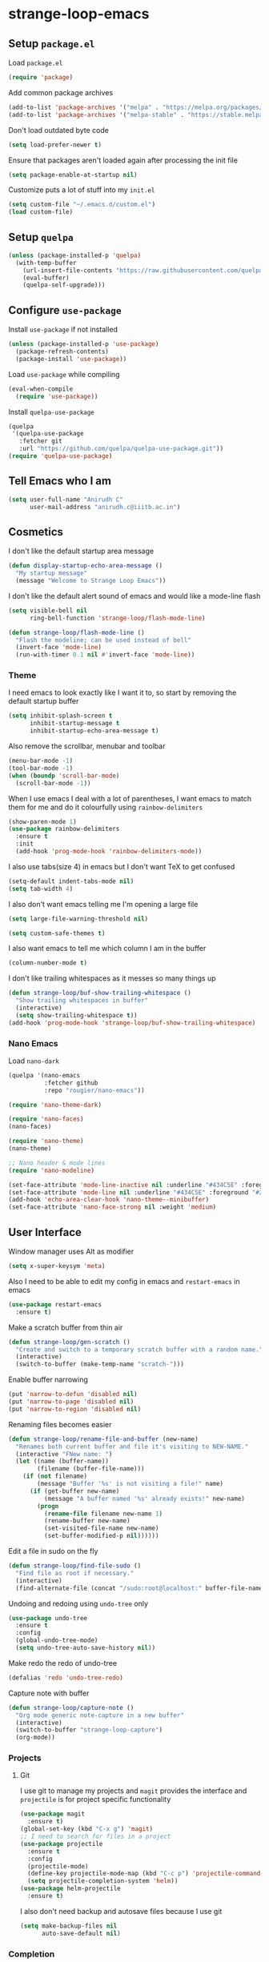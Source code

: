 * strange-loop-emacs
** Setup =package.el=
Load =package.el=
#+BEGIN_SRC emacs-lisp
(require 'package)
#+END_SRC
Add common package archives
#+BEGIN_SRC emacs-lisp
(add-to-list 'package-archives '("melpa" . "https://melpa.org/packages/"))
(add-to-list 'package-archives '("melpa-stable" . "https://stable.melpa.org/packages/"))
#+END_SRC
Don't load outdated byte code
#+BEGIN_SRC emacs-lisp
  (setq load-prefer-newer t)
#+END_SRC
Ensure that packages aren't loaded again after processing the init file
#+BEGIN_SRC emacs-lisp
  (setq package-enable-at-startup nil)
#+END_SRC
Customize puts a lot of stuff into my =init.el=
#+BEGIN_SRC emacs-lisp
(setq custom-file "~/.emacs.d/custom.el")
(load custom-file)
#+END_SRC
** Setup =quelpa=
#+begin_src emacs-lisp
  (unless (package-installed-p 'quelpa)
    (with-temp-buffer
      (url-insert-file-contents "https://raw.githubusercontent.com/quelpa/quelpa/master/quelpa.el")
      (eval-buffer)
      (quelpa-self-upgrade)))
#+end_src

** Configure =use-package=
Install =use-package= if not installed
#+BEGIN_SRC emacs-lisp
(unless (package-installed-p 'use-package)
  (package-refresh-contents)
  (package-install 'use-package))
#+END_SRC
Load =use-package= while compiling
#+BEGIN_SRC emacs-lisp
(eval-when-compile
  (require 'use-package))
#+END_SRC

Install =quelpa-use-package=
#+begin_src emacs-lisp
  (quelpa
   '(quelpa-use-package
     :fetcher git
     :url "https://github.com/quelpa/quelpa-use-package.git"))
  (require 'quelpa-use-package)
#+end_src

** Tell Emacs who I am
#+BEGIN_SRC emacs-lisp
(setq user-full-name "Anirudh C"
      user-mail-address "anirudh.c@iiitb.ac.in")
#+END_SRC

** Cosmetics
I don't like the default startup area message
#+BEGIN_SRC emacs-lisp
  (defun display-startup-echo-area-message ()
    "My startup message"
    (message "Welcome to Strange Loop Emacs"))
#+END_SRC
I don't like the default alert sound of emacs and would like a mode-line flash
#+begin_src emacs-lisp
  (setq visible-bell nil
        ring-bell-function 'strange-loop/flash-mode-line)

  (defun strange-loop/flash-mode-line ()
    "Flash the modeline; can be used instead of bell"
    (invert-face 'mode-line)
    (run-with-timer 0.1 nil #'invert-face 'mode-line))
#+end_src
*** Theme
I need emacs to look exactly like I want it to, so
start by removing the default startup buffer
#+BEGIN_SRC emacs-lisp
(setq inhibit-splash-screen t
      inhibit-startup-message t
      inhibit-startup-echo-area-message t)
#+END_SRC
Also remove the scrollbar, menubar and toolbar
#+BEGIN_SRC emacs-lisp
(menu-bar-mode -1)
(tool-bar-mode -1)
(when (boundp 'scroll-bar-mode)
  (scroll-bar-mode -1))
#+END_SRC
When I use emacs I deal with a lot of parentheses, I want emacs
to match them for me and do it colourfully using =rainbow-delimiters=
#+BEGIN_SRC emacs-lisp
(show-paren-mode 1)
(use-package rainbow-delimiters
  :ensure t
  :init
  (add-hook 'prog-mode-hook 'rainbow-delimiters-mode))
#+END_SRC
I also use tabs(size 4) in emacs but I don't want TeX to get confused
#+BEGIN_SRC emacs-lisp
(setq-default indent-tabs-mode nil)
(setq tab-width 4)
#+END_SRC
I also don't want emacs telling me I'm opening a large file
#+BEGIN_SRC emacs-lisp
(setq large-file-warning-threshold nil)
#+END_SRC
#+BEGIN_SRC emacs-lisp
(setq custom-safe-themes t)
#+END_SRC
I also want emacs to tell me which column I am in the buffer
#+BEGIN_SRC emacs-lisp
(column-number-mode t)
#+END_SRC
I don't like trailing whitespaces as it messes so many things up
#+BEGIN_SRC emacs-lisp
  (defun strange-loop/buf-show-trailing-whitespace ()
    "Show trailing whitespaces in buffer"
    (interactive)
    (setq show-trailing-whitespace t))
  (add-hook 'prog-mode-hook 'strange-loop/buf-show-trailing-whitespace)
#+END_SRC
*** Nano Emacs
Load =nano-dark=
#+begin_src emacs-lisp
  (quelpa '(nano-emacs
            :fetcher github
            :repo "rougier/nano-emacs"))

  (require 'nano-theme-dark)

  (require 'nano-faces)
  (nano-faces)

  (require 'nano-theme)
  (nano-theme)

  ;; Nano header & mode lines
  (require 'nano-modeline)

  (set-face-attribute 'mode-line-inactive nil :underline "#434C5E" :foreground "#2E3440")
  (set-face-attribute 'mode-line nil :underline "#434C5E" :foreground "#2E3440")
  (add-hook 'echo-area-clear-hook 'nano-theme--minibuffer)
  (set-face-attribute 'nano-face-strong nil :weight 'medium)
#+end_src

** User Interface
Window manager uses Alt as modifier
#+BEGIN_SRC emacs-lisp
(setq x-super-keysym 'meta)
#+END_SRC
Also I need to be able to edit my config in emacs and =restart-emacs=
in emacs
#+BEGIN_SRC emacs-lisp
(use-package restart-emacs
  :ensure t)
#+END_SRC
Make a scratch buffer from thin air
#+BEGIN_SRC emacs-lisp
(defun strange-loop/gen-scratch ()
  "Create and switch to a temporary scratch buffer with a random name."
  (interactive)
  (switch-to-buffer (make-temp-name "scratch-")))
#+END_SRC
Enable buffer narrowing
#+BEGIN_SRC emacs-lisp
  (put 'narrow-to-defun 'disabled nil)
  (put 'narrow-to-page 'disabled nil)
  (put 'narrow-to-region 'disabled nil)
#+END_SRC
Renaming files becomes easier
#+BEGIN_SRC emacs-lisp
(defun strange-loop/rename-file-and-buffer (new-name)
  "Renames both current buffer and file it's visiting to NEW-NAME."
  (interactive "FNew name: ")
  (let ((name (buffer-name))
        (filename (buffer-file-name)))
    (if (not filename)
        (message "Buffer '%s' is not visiting a file!" name)
      (if (get-buffer new-name)
          (message "A buffer named '%s' already exists!" new-name)
        (progn
          (rename-file filename new-name 1)
          (rename-buffer new-name)
          (set-visited-file-name new-name)
          (set-buffer-modified-p nil))))))
#+END_SRC
Edit a file in sudo on the fly
#+BEGIN_SRC emacs-lisp
  (defun strange-loop/find-file-sudo ()
    "Find file as root if necessary."
    (interactive)
    (find-alternate-file (concat "/sudo:root@localhost:" buffer-file-name)))
#+END_SRC
Undoing and redoing using =undo-tree= only
#+BEGIN_SRC emacs-lisp
  (use-package undo-tree
    :ensure t
    :config
    (global-undo-tree-mode)
    (setq undo-tree-auto-save-history nil))
#+END_SRC
Make redo the redo of undo-tree
#+BEGIN_SRC emacs-lisp
(defalias 'redo 'undo-tree-redo)
#+END_SRC
Capture note with buffer
#+begin_src emacs-lisp
  (defun strange-loop/capture-note ()
    "Org mode generic note-capture in a new buffer"
    (interactive)
    (switch-to-buffer "strange-loop-capture")
    (org-mode))
#+end_src
*** Projects
**** Git
I use git to manage my projects and =magit= provides the interface
and =projectile= is for project specific functionality
#+BEGIN_SRC emacs-lisp
  (use-package magit
    :ensure t)
  (global-set-key (kbd "C-x g") 'magit)
  ;; I need to search for files in a project
  (use-package projectile
    :ensure t
    :config
    (projectile-mode)
    (define-key projectile-mode-map (kbd "C-c p") 'projectile-command-map)
    (setq projectile-completion-system 'helm))
  (use-package helm-projectile
    :ensure t)
#+END_SRC
I also don't need backup and autosave files because I use git
#+BEGIN_SRC emacs-lisp
(setq make-backup-files nil
      auto-save-default nil)
#+END_SRC
*** Completion
Use =helm= for narrow list compression
#+begin_src emacs-lisp
  (use-package helm
    :ensure t
    :init
    (progn
      (require 'helm-config)
      (setq helm-candidate-number-limit 100)
      ;; From https://gist.github.com/antifuchs/9238468
      (setq helm-idle-delay 0.0 ; update fast sources immediately (doesn't).
            helm-input-idle-delay 0.01  ; this actually updates things
                                          ; reeeelatively quickly.
            helm-yas-display-key-on-candidate t
            helm-quick-update t
            helm-M-x-requires-pattern nil
            helm-ff-skip-boring-files t)
      (helm-mode))
    :bind (("M-x" . helm-M-x)
           ("C-x C-f" . helm-find-files)
           ("C-x b" . helm-mini)
           ("C-x c o" . helm-occur)
           ("M-y" . helm-show-kill-ring)
           ("C-x r b" . helm-filtered-bookmarks))
    :config
    (setq helm-buffers-fuzzy-matching t)
    (setq helm-autoresize-mode t)
    (setq helm-buffer-max-length 40)
    (setq helm-split-window-in-side-p nil))
#+end_src
Setup =swiper= for search
#+begin_src emacs-lisp
  (use-package swiper-helm
    :ensure t
    :config
    (setq swiper-helm-display-function 'helm-default-display-buffer)
    (global-set-key (kbd "C-s") 'swiper-helm))
#+end_src
Ensure fuzzy search happens using =flx=
#+BEGIN_SRC emacs-lisp
  (use-package helm-flx
    :ensure t
    :config (helm-flx-mode 1))
#+END_SRC
*** File Management
Use =neotree=
#+BEGIN_SRC emacs-lisp
  (use-package neotree
    :ensure t
    :config
    (require 'neotree)
    (global-set-key (kbd "C-S-n") 'neotree-toggle)
    (setq neo-theme 'nerd))
#+END_SRC

*** Multiple Cursors
Use =multiple-cursors= behaviour
#+BEGIN_SRC emacs-lisp
  (use-package multiple-cursors
    :ensure t
    :config
    (global-set-key (kbd "C->") 'mc/mark-next-like-this)
    (global-set-key (kbd "C-<") 'mc/mark-previous-like-this)
    (global-set-key (kbd "C-c C-<") 'mc/mark-all-like-this))
#+END_SRC

*** Window Management
Use =ace-window= to manage windows
#+BEGIN_SRC emacs-lisp
  (use-package ace-window
    :ensure t
    :config
    (global-set-key (kbd "M-o") 'ace-window)
    (setq aw-keys '(?a ?s ?d ?f ?g ?h ?j ?k ?l))
    (setq aw-background nil))
#+END_SRC

*** Which Key
Good to know what I'm pressing
#+begin_src emacs-lisp
  (use-package which-key
    :ensure t
    :config
    (which-key-mode))
#+end_src
Which key in a posframe
#+begin_src emacs-lisp
  (use-package which-key-posframe
    :ensure t
    :config
    (which-key-posframe-mode))
#+end_src

** Environments
*** Markdown
Highlighting using =markdown-mode=
#+BEGIN_SRC emacs-lisp
(use-package markdown-mode
  :ensure t
  :commands (markdown-mode gfm-mode)
  ;; Tell emacs to use different modes for different types of markdown files,
  ;; that is, use github flavoured markdown for my READMEs and normal markdown everywhere else.
  :mode (("README\\.md\\'" . gfm-mode)
         ("\\.md\\'" . markdown-mode)
         ("\\.markdown\\'" . markdown-mode))
  :init (setq markdown-command "multimarkdown"))
#+END_SRC

*** PDF
Install and configure =pdf-tools=
#+BEGIN_SRC emacs-lisp
(use-package pdf-tools
  :ensure t
  :config
  (pdf-tools-install)
  (setq-default pdf-view-display-size 'fit-width))
#+END_SRC
Allow scrolling the PDF side-by-side with source code
#+begin_src emacs-lisp
  (defun strange-loop/pdfview-scroll-down ()
    "Scroll pdf-view buffer down as other window."
    (interactive)
    (other-window 1)
    (pdf-view-scroll-down-or-previous-page)
    (other-window 1))

  (defun strange-loop/pdfview-scroll-up ()
    "Scroll pdf-view buffer up as other window."
    (interactive)
    (other-window 1)
    (pdf-view-scroll-up-or-next-page)
    (other-window 1))

  (global-set-key (kbd "C-M-n") 'strange-loop/pdfview-scroll-up)
  (global-set-key (kbd "C-M-p") 'strange-loop/pdfview-scroll-down)
#+end_src
*** Latex
Install =auctex=
#+begin_src emacs-lisp
  (use-package auctex
    :ensure t
    :defer t)
  (with-eval-after-load "latex"
    (progn
      (add-to-list
       'TeX-command-list
       '("Docker compile"
         "docker run --rm -i -u $(id -u):$(id -g) -v \"$PWD\":/usr/src/app -w /usr/src/app texlive/texlive latexmk -pdf %s"
         TeX-run-command
         nil
         t
         :help "Compile latex using Docker"
         ))
      (add-to-list
       'TeX-command-list
       '("Make compile"
         "make all"
         TeX-run-command
         nil
         t
         :help "Compile latex using Makefile"
         ))
      (setq TeX-command-default "Docker compile")))


#+end_src
*** Python
Install =elpy=
#+BEGIN_SRC emacs-lisp
  (use-package elpy
    :ensure t
    :init
    (elpy-enable)
    (setq elpy-rpc-python-command "python3.7"))
#+END_SRC
Line numbers in python files
#+begin_src emacs-lisp
  (add-hook 'python-mode-hook 'linum-mode)
#+end_src
*** RSS
Use =elfeed=
#+begin_src emacs-lisp
  (defun concatenate-authors (authors-list)
    "Given AUTHORS-LIST, list of plists; return string of all authors
  concatenated."
    (mapconcat
     (lambda (author) (plist-get author :name))
     authors-list ", "))

  (defun my-search-print-fn (entry)
    "Print ENTRY to the buffer."
    (let* ((date (elfeed-search-format-date (elfeed-entry-date entry)))
           (title (or (elfeed-meta entry :title)
                      (elfeed-entry-title entry) ""))
           (title-faces (elfeed-search--faces (elfeed-entry-tags entry)))
           (feed (elfeed-entry-feed entry))
           (feed-title
            (when feed
              (or (elfeed-meta feed :title) (elfeed-feed-title feed))))
           (entry-authors (concatenate-authors
                           (elfeed-meta entry :authors)))
           (tags (mapcar #'symbol-name (elfeed-entry-tags entry)))
           (tags-str (mapconcat
                      (lambda (s) (propertize s 'face
                                              'elfeed-search-tag-face))
                      tags ","))
           (title-width (- (window-width) 10
                           elfeed-search-trailing-width))
           (title-column (elfeed-format-column
                          title (elfeed-clamp
                                 elfeed-search-title-min-width
                                 title-width
                                 elfeed-search-title-max-width)
                          :left))
           (authors-width 135)
           (authors-column (elfeed-format-column
                            entry-authors (elfeed-clamp
                                           elfeed-search-title-min-width
                                           authors-width
                                           80)
                            :left)))

      (insert (propertize date 'face 'elfeed-search-date-face) " ")

      (insert (propertize title-column
                          'face title-faces 'kbd-help title) " ")

      (insert (propertize authors-column
                          'face 'elfeed-search-date-face
                          'kbd-help entry-authors) " ")

      ;; (when feed-title
        ;; (insert (propertize entry-authors
                            ;; 'face 'elfeed-search-feed-face) " "))
      ;; (when entry-authors
      ;;   (insert (propertize feed-title
      ;;                       'face 'elfeed-search-feed-face) " "))
      (when tags
        (insert "(" tags-str ")"))))

  (use-package elfeed
    :ensure t
    :config
    (global-set-key (kbd "C-x w") 'elfeed)
    (setq elfeed-feeds
          '("http://eprint.iacr.org/rss/rss.xml"))
    (setq-default elfeed-search-filter "@1-week-ago")
    (setq elfeed-search-print-entry-function #'my-search-print-fn))

  (use-package elfeed-score
    :ensure t
    :config
    (progn
      (elfeed-score-enable)
      (define-key elfeed-search-mode-map "=" elfeed-score-map)))
#+end_src
** Org Mode
#+BEGIN_SRC emacs-lisp
  (use-package org
    :ensure t
    :pin gnu)
#+END_SRC
*** Display
How I want org-mode to look
#+BEGIN_SRC emacs-lisp
  ;; Tell emacs to start org mode in all .org files
  (add-to-list 'auto-mode-alist '("\\.org\\'" . org-mode))
  ;; Hide the leading stars and start org mode with indented structure
  (setq org-hide-leading-stars t
        org-startup-indented t
        org-startup-folded t)
  ;; Use the nice down arrow to display folded content in org headlines
  (setq org-ellipsis "⤵")
#+END_SRC
=org-bullets= need to look good
#+BEGIN_SRC emacs-lisp
  (use-package org-bullets
    :ensure t
    :config
    (add-hook 'org-mode-hook (lambda () (org-bullets-mode 1))))
#+END_SRC
The emphasis markers in org mode aren't the *best*
#+BEGIN_SRC emacs-lisp
(setq org-hide-emphasis-markers t)
#+END_SRC
I want alphabetical lists as well
#+begin_src emacs-lisp
  (setq org-list-allow-alphabetical t)
#+end_src
I want spellcheck in org mode
#+begin_src emacs-lisp
  (add-hook 'org-mode-hook
            #'(lambda () (flyspell-mode 1)))
#+end_src
British English is better
#+begin_src emacs-lisp
  (setq ispell-dictionary "british")
#+end_src
*** Org Ref
Citations made easier
#+begin_src emacs-lisp
  (use-package org-ref
    :ensure t
    :config
    (setq reftex-default-bibliography "~/org/brain/brain.bib"
          org-ref-default-bibliography "~/org/brain/brain.bib"
          org-ref-pdf-directory "~/org/brain-pdfs/refs/"
          bibtex-completion-bibliography "~/org/brain/brain.bib"))

#+end_src
*** Org Roam
=org-roam= is an amazing way to build a concept mapping system and overall org
#+BEGIN_SRC emacs-lisp
  ;; (use-package org-roam
  ;;   :ensure t
  ;;   :hook
  ;;   (after-init . org-roam-mode)
  ;;   :custom
  ;;   (org-roam-directory "~/org/brain")
  ;;   (org-roam-index-file "~/org/brain/root.org")
  ;;   (org-roam-capture-templates '(
  ;;                                 ("d" "default" plain (function org-roam--capture-get-point)
  ;;                                  "%?"
  ;;                                  :file-name "%<%Y%m%d%H%M%S>-${slug}"
  ;;                                  :head "#+TITLE: ${title}\n#+LATEX_HEADER: \\usepackage{parskip}\n"
  ;;                                  :unnarrowed t)))
  ;;   :bind (:map org-roam-mode-map
  ;;               (("C-c n l" . org-roam)
  ;;                ("C-c n f" . org-roam-find-file)
  ;;                ("C-c n j" . org-roam-jump-to-index)
  ;;                ("C-c n b" . org-roam-switch-to-buffer)
  ;;                ("C-c n g" . org-roam-graph))
  ;;               :map org-mode-map
  ;;               (("C-c n i" . org-roam-insert))))
#+END_SRC
Use =deft= to read/filter the notes and setup =el-patch= to handle the titles
#+BEGIN_SRC emacs-lisp
  (use-package deft
    :ensure t
    :after org
    :bind
    ("C-c n d" . deft)
    :custom
    (deft-recursive t)
    (deft-use-filter-string-for-filename t)
    (deft-default-extension "org")
    (deft-directory "~/org/brain"))
#+END_SRC

*** Tasks and Org-Capture
**** Basic Setup
I have all my org files in a directory =~/org/= and I also have an index file which has all my TODOs in an outline and
I also have an archive file to archive my completed TODOs.
#+BEGIN_SRC emacs-lisp
(setq org-directory "~/org")
#+END_SRC
I need a helper function to point to my orgfiles' absolute path using the relative path
#+BEGIN_SRC emacs-lisp
(defun org-file-path (filename)
  "Return the absolute address of an org file, given its relative name."
  (concat (file-name-as-directory org-directory) filename))
#+END_SRC
Now I can set my index file location
#+BEGIN_SRC emacs-lisp
(setq org-index-file (org-file-path "index.org"))
#+END_SRC
I can also setup my archive file
#+BEGIN_SRC emacs-lisp
(setq org-archive-location
      (concat (org-file-path "archive.org") "::* From %s"))
#+END_SRC
I also setup a variable journal file
#+begin_src emacs-lisp
  (setq org-journal-file
        (concat (file-name-as-directory "~/org/journals") "journal.org"))
#+end_src
I need org-agenda to tell me my TODOs
#+BEGIN_SRC emacs-lisp
  (setq strange-loop/org-agenda-files (list org-index-file))
  (setq org-agenda-files strange-loop/org-agenda-files)
#+END_SRC
I want to archive my TODOs into =archive.org= when I finish them
#+BEGIN_SRC emacs-lisp
(defun done-and-dusted ()
  "Mark the state of an org-mode item as DONE and archive it."
  (interactive)
  (org-todo 'done)
  (org-archive-subtree))
#+END_SRC
I want to know when I did these tasks as well
#+BEGIN_SRC emacs-lisp
(setq org-log-done 'time)
#+END_SRC
**** Capture Templates
- Todo template
  #+BEGIN_SRC emacs-lisp
    (setq org-capture-templates '(("t" "Todo"
                                          entry
                                          (file org-index-file)
                                          "* TODO %^{Todo} %^G \nSCHEDULED: %^{Schedule}T DEADLINE: %^{Deadline}T \n:PROPERTIES:\n:CREATED: %U\n:END:\n\n%?")))
  #+END_SRC
- Journal template
  #+BEGIN_SRC emacs-lisp
    (add-to-list 'org-capture-templates '("j" "Journal Entry"
                                          entry
                                          (file+olp+datetree org-journal-file)
                                          "** %U %^{Title}\n%?"))
  #+END_SRC
Set org-refile-targets to the agenda files
#+BEGIN_SRC emacs-lisp
(setq org-refile-targets '((org-agenda-files :maxlevel . 1)))
#+END_SRC
**** Keybindings
Some basic keybindings
#+BEGIN_SRC emacs-lisp
  (defun strange-loop/daily-agenda (&optional split)
    "Visit the daily org agenda, in the current window or a SPLIT."
    (interactive "P")
    (org-agenda nil "d")
    (when (not split)
      (delete-other-windows)))
  (defun strange-loop/monthly-agenda (&optional split)
    "Visit the monthly org agenda, in the current window or a SPLIT."
    (interactive "P")
    (org-agenda nil "m")
    (when (not split)
      (delete-other-windows)))
  (define-key global-map "\C-cl" 'org-store-link)
  (define-key global-map "\C-ca" 'org-agenda)
  (define-key global-map "\C-cd" 'strange-loop/daily-agenda)
  (define-key global-map "\C-cm" 'strange-loop/monthly-agenda)
  (define-key global-map "\C-cc" 'org-capture)
#+END_SRC
Hitting =C-c C-x C-s= should mark my todo as done and move it to =archive.org=
#+BEGIN_SRC emacs-lisp
(define-key org-mode-map (kbd "C-c C-x C-s") 'done-and-dusted)
#+END_SRC
I want to open my index file using =C-c i=
#+BEGIN_SRC emacs-lisp
(defun strange-loop/open-index ()
  "Open the master org TODO list."
  (interactive)
  (find-file org-index-file)
  (end-of-buffer))
(global-set-key (kbd "C-c i") 'strange-loop/open-index)
#+END_SRC
I want to open my journal using =C-c j= and switch using =C-x j=
#+BEGIN_SRC emacs-lisp
  (defun strange-loop/open-journal ()
    "Output the journal"
    (interactive)
    (find-file "~/org/journals/journal.org"))
  (global-set-key (kbd "C-c j") 'strange-loop/open-journal)
#+END_SRC
*** Org Agenda
Filter =A= priority items from the complete TODO list
#+begin_src emacs-lisp
  (defun strange-loop/skip-subtree-if-priority (priority)
    "Skip an agenda subtree if it has a priority of PRIORITY.

  PRIORITY may be one of the characters ?A, ?B, or ?C."
    (let ((subtree-end (save-excursion (org-end-of-subtree t)))
          (pri-value (* 1000 (- org-lowest-priority priority)))
          (pri-current (org-get-priority (thing-at-point 'line t))))
      (if (= pri-value pri-current)
          subtree-end
        nil)))

  (defun strange-loop/org-agenda-skip-tag (tag &optional others)
    "Skip all entries that correspond to TAG.
  If OTHERS is true, skip all entries that do not correspond to TAG."
    (let ((next-headline (save-excursion (or (outline-next-heading) (point-max))))
          (current-headline (or (and (org-at-heading-p)
                                     (point))
                                (save-excursion (org-back-to-heading)))))
      (if others
          (if (not (member tag (org-get-tags-at current-headline)))
              next-headline
            nil)
        (if (member tag (org-get-tags-at current-headline))
            next-headline
          nil))))
#+end_src
Custom agenda view
#+begin_src emacs-lisp
  (setq org-agenda-custom-commands
        '(("d" "Daily agenda and all TODOs"
           ((tags "PRIORITY=\"A\""
                  ((org-agenda-skip-function '(org-agenda-skip-entry-if 'todo 'done))
                   (org-agenda-overriding-header "High-priority unfinished tasks:")))
            (tags "coursework"
                  ((org-agenda-overriding-header "Course Related Items")))
            (agenda "" ((org-agenda-span 1)))
            (alltodo ""
                     ((org-agenda-skip-function '(strange-loop/skip-subtree-if-priority ?A))
                      (org-agenda-overriding-header "All normal priority tasks:")))))
          ("m" "Monthly agenda and all TODOs"
           ((agenda "" ((org-agenda-overriding-header "Monthly Review")
                        (org-agenda-start-day "+1d")
                        (org-agenda-span 'month)
                        (org-agenda-entry-types '(:deadline))
                        (org-agenda-time-grid nil)
                        (org-agenda-show-all-dates nil)
                        (org-agenda-skip-function '(strange-loop/org-agenda-skip-tag "repeat" 'nil))))))))
#+end_src
We want sticky agendas
#+begin_src emacs-lisp
  (setq org-agenda-sticky t)
#+end_src
*** Notes
Use =org-noter= to make notes
#+BEGIN_SRC emacs-lisp
  (use-package org-noter
      :after org
      :ensure t
      :config (setq org-noter-default-notes-file-names '("notes.org")
                    org-noter-notes-search-path '("~/org/notes")
                    org-noter-separate-notes-from-heading t))
#+END_SRC
Use
*** Export
Allow =babel= to evaluate emacs lisp, python, C, C++, OCaml and gnuplot code
#+BEGIN_SRC emacs-lisp
  (with-eval-after-load 'org
    (org-babel-do-load-languages
     'org-babel-load-languages
     '((emacs-lisp . t)
       (python . t)
       (C . t)
       (ocaml . t)
       (gnuplot . t))))
#+END_SRC
Make =babel= evaluate code blocks without confirmation
#+BEGIN_SRC emacs-lisp
(setq org-confirm-babel-evaluate nil)
#+END_SRC
Open the exported HTML files in FireFox
#+BEGIN_SRC emacs-lisp
(setq browse-url-browser-function 'browse-url-generic
      browse-url-generic-program "firefox")
(setenv "BROWSER" "firefox")
#+END_SRC
Org Beamer export
#+BEGIN_SRC emacs-lisp
  (with-eval-after-load 'org
    (require 'ox-beamer))
#+END_SRC
Get easy templates back
#+BEGIN_SRC emacs-lisp
  (setq org-structure-template-alist '(("a" . "abstract")
                                       ("c" . "center")
                                       ("C" . "comment")
                                       ("e" . "example")
                                       ("E" . "export")
                                       ("h" . "export html")
                                       ("l" . "export latex")
                                       ("q" . "quote")
                                       ("s" . "src")
                                       ("v" . "verse")))

  (require 'org-tempo)
#+END_SRC
Use docker to run latex export
#+begin_src emacs-lisp
  (setq org-latex-pdf-process
        '("docker run --rm -i -u $(id -u):$(id -g) -v \"$PWD\":/usr/src/app -w /usr/src/app texlive/texlive latexmk -pdf %b"))
#+end_src
Custom cite links
#+begin_src emacs-lisp
  (org-link-set-parameters
   "citep"
   :export (lambda (path desc format)
             (cond
              ((eq format 'latex)
               (if (or (not desc) (equal 0 (search "citep:" desc)))
                   (format "\\citep{%s}" path)
                 (format "\\citep[%s]{%s}" desc path))))))

  (org-link-set-parameters
   "citet"
   :export (lambda (path desc format)
             (cond
              ((eq format 'latex)
               (if (or (not desc) (equal 0 (search "citet:" desc)))
                   (format "\\citet{%s}" path)
                 (format "\\citet[%s]{%s}" desc path))))))

  (org-link-set-parameters
   "citealt"
   :export (lambda (path desc format)
             (cond
              ((eq format 'latex)
               (if (or (not desc) (equal 0 (search "citealt:" desc)))
                   (format "\\citealt{%s}" path)
                 (format "\\citealt[%s]{%s}" desc path))))))

  (org-link-set-parameters
   "citealp"
   :export (lambda (path desc format)
             (cond
              ((eq format 'latex)
               (if (or (not desc) (equal 0 (search "citealp:" desc)))
                   (format "\\citealp{%s}" path)
                 (format "\\citealp[%s]{%s}" desc path))))))

  (org-link-set-parameters
   "citealt*"
   :export (lambda (path desc format)
             (cond
              ((eq format 'latex)
               (if (or (not desc) (equal 0 (search "citealt*:" desc)))
                   (format "\\citealt*{%s}" path)
                 (format "\\citealt*[%s]{%s}" desc path))))))

  (org-link-set-parameters
   "citealp*"
   :export (lambda (path desc format)
             (cond
              ((eq format 'latex)
               (if (or (not desc) (equal 0 (search "citealp*:" desc)))
                   (format "\\citealp*{%s}" path)
                 (format "\\citealp*[%s]{%s}" desc path))))))

  (org-link-set-parameters
   "citep*"
   :export (lambda (path desc format)
             (cond
              ((eq format 'latex)
               (if (or (not desc) (equal 0 (search "citep*:" desc)))
                   (format "\\citep*{%s}" path)
                 (format "\\citep*[%s]{%s}" desc path))))))

  (org-link-set-parameters
   "citet*"
   :export (lambda (path desc format)
             (cond
              ((eq format 'latex)
               (if (or (not desc) (equal 0 (search "citet*:" desc)))
                   (format "\\citet*{%s}" path)
                 (format "\\citet*[%s]{%s}" desc path))))))
#+end_src
*** Org Publish
Clean-up functions for RE publish
#+begin_src emacs-lisp
    (defun re-html-publish-cleanup (props)
      "Remove all unnecessary html files after publishing RE"
      (delete-file "~/courses/semester-7/RE/ref.html")
      (delete-file "~/courses/semester-7/RE/ref_bib.html"))

    (defun re-latex-publish-cleanup (props)
      "Remove all unnecessary files after publishing RE to pdf"
      (delete-file "~/courses/semester-7/RE/index.bbl")
      (delete-file "~/courses/semester-7/RE/index.pdf")
      (delete-file "~/courses/semester-7/RE/index.tex")
      (mapc 'delete-file (directory-files-recursively "~/courses/semester-7/RE/notes" ".pdf$"))
      (mapc 'delete-file (directory-files-recursively "~/courses/semester-7/RE/notes" ".tex$")))
#+end_src
Clean-up functions for brain publishing
#+begin_src emacs-lisp
  (defun brain-latex-cleanup (props)
    "Remove all unnecessary files after publishing brain"
    (mapc 'delete-file (directory-files-recursively "~/org/brain" ".pdf$"))
    (mapc 'delete-file (directory-files-recursively "~/org/brain" ".tex$"))
    (mapc 'delete-file (directory-files-recursively "~/org/brain" ".bbl$")))
#+end_src
Publishing export
#+begin_src emacs-lisp
  (setq org-publish-project-alist
        '(("html-notes"
           :base-directory "~/courses/semester-7/RE/"
           :exclude "README.org\\|misc/.*"
           :with-properties t
           :recursive t
           :html-doctype "html5"
           :publishing-directory "~/courses/semester-7/RE/docs"
           :publishing-function org-html-publish-to-html
           :section-numbers 3
           :with-title t
           :with-latex t
           :with-toc nil
           :html-head
           "<link rel=\"stylesheet\" type=\"text/css\" href=\"https://gongzhitaao.org/orgcss/org.css\">"
           :html-head-extra
           "<style>.MathJax_Display{margin: 1em 0em !important;}</style>"
           :html-postamble
           "<span class=\"author\">%a</span> / <span class=\"date\">%T</span>"
           :headline-levels 4)
          ("bib-html-copy"
           :base-directory "~/courses/semester-7/RE/"
           :base-extension "html"
           :publishing-directory "~/courses/semester-7/RE/docs"
           :publishing-function org-publish-attachment
           :completion-function re-html-publish-cleanup
           )
          ("pdf-notes"
           :base-directory "~/courses/semester-7/RE/"
           :exclude "README.org\\|misc/.*"
           :with-tags nil
           :with-latex t
           :with-properties nil
           :recursive t
           :publishing-directory "~/courses/semester-7/RE/pdfs"
           :publishing-function org-latex-publish-to-pdf
           :completion-function re-latex-publish-cleanup
           :section-numbers 3
           :with-title t
           :with-toc nil
           :headline-levels 4)
          ("re-publish"
           :components
           ("html-notes" "bib-html-copy" "pdf-notes"))))
#+end_src
Utility function for making RE note
#+begin_src emacs-lisp
  (defun strange-loop/re-make-note ()
    (interactive)
    (let ((note-file (read-string "File: "))
          (note-title (read-string "Title: ")))
      (progn
        (with-temp-file
            (expand-file-name (format "%s.org" note-file) "~/courses/semester-7/RE/notes/")
          (insert
           (format "#+TITLE: %s\n#+LATEX_HEADER: \\usepackage{parskip}" note-title)))
        (find-file
         (expand-file-name (format "%s.org" note-file) "~/courses/semester-7/RE/notes/")))))
#+end_src
*** Help
I have a file on my orgfiles which is a document on the keybindings in org. I want to open it quickly.
#+BEGIN_SRC emacs-lisp
(defun strange-loop/open-org-help ()
  "Open my org mode help file"
  (interactive)
  (find-file "~/org/org-cheat-sheet.org")
  (end-of-buffer))
(global-set-key (kbd "C-c h") 'strange-loop/open-org-help)
#+END_SRC
** Completion
I use =company= for an inline completion
#+BEGIN_SRC emacs-lisp
(use-package company
  :ensure t
  :defer t
  :init
  (global-company-mode)
  :config
  (setq company-idle-delay 0.4)
  (setq company-selection-wrap-around t)
  (define-key company-active-map (kbd "jk") 'company-abort)
  (define-key company-active-map (kbd "C-n") 'company-select-next)
  (define-key company-active-map (kbd "C-p") 'company-select-previous))
#+END_SRC

** Config Sugar
Make all prompts y or n instead of yes or no
#+BEGIN_SRC emacs-lisp
(defalias 'yes-or-no-p 'y-or-n-p)
#+END_SRC
Open my config quickly
#+BEGIN_SRC emacs-lisp
(defun strange-loop/open-config ()
  "Open the config file"
  (interactive)
  (find-file "~/.emacs.d/config.org")
  (end-of-buffer))
(global-set-key (kbd "C-c e") 'strange-loop/open-config)
#+END_SRC
Refresh the configuration inplace without restarting emacs
#+BEGIN_SRC emacs-lisp
  (defun strange-loop/reload-config ()
    "Reload config on the fly without restarting emacs"
    (interactive)
    (load-file "~/.emacs.d/init.el")
    (message "Reloaded Config"))
  (global-set-key (kbd "C-c f") 'strange-loop/reload-config)
#+END_SRC
